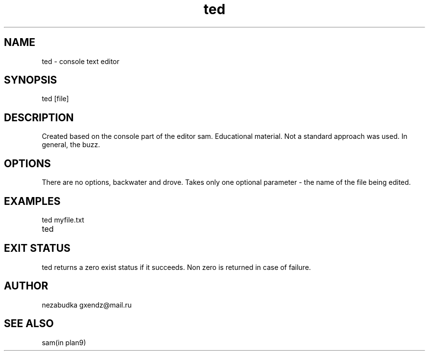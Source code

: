 '\" t
.TH ted 1  "June 18, 2017" "version 0.1" "MYPROGRAMM"
.SH NAME
ted \- console text editor
.SH SYNOPSIS
ted
[file]
.SH DESCRIPTION
Created based on the console part of the editor sam.
Educational material. Not a standard approach was used. In general, the buzz.
.SH OPTIONS
There are no options, backwater and drove.
Takes only one optional parameter - the name of the file being edited.
.SH EXAMPLES
.TP
ted myfile.txt
.TP
ted
.SH EXIT STATUS
ted returns a zero exist status if it succeeds. Non zero is returned in case of failure.
.SH AUTHOR
nezabudka gxendz@mail.ru
.SH SEE ALSO
sam(in plan9)
